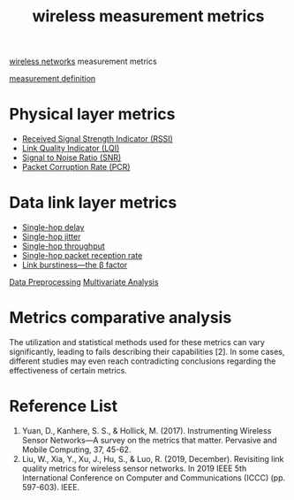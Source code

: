 :PROPERTIES:
:ID:       c0eef701-9240-4890-b41a-6dc829786b77
:END:
#+title: wireless measurement metrics
#+filetags:  

[[id:55f23b66-c353-4562-b4bc-da3df9ddc665][wireless networks]] measurement metrics

[[id:19ed3063-6f83-4974-9441-837b35b2865c][measurement definition]]

* Physical layer metrics
+ [[id:89c9c2cb-dbe0-42e0-97db-278c5276534b][Received Signal Strength Indicator (RSSI)]]
+ [[id:4f858bb0-fbb1-4518-85c4-3822728ff6bb][Link Quality Indicator (LQI)]]
+ [[id:3304be9f-4e89-42bc-95b0-afa3a9a88814][Signal to Noise Ratio (SNR)]]
+ [[id:a38ca869-1083-43f3-9789-a7abc6009dc8][Packet Corruption Rate (PCR)]]

* Data link layer metrics
+ [[id:2e64004b-38eb-435c-8af9-d413799a9209][Single-hop delay]]
+ [[id:86ba284e-1095-4787-8778-545d192bbfeb][Single-hop jitter]]
+ [[id:a129eb41-726d-444f-8b9f-8520185c3d7f][Single-hop throughput]]
+ [[id:82a8a4f0-84de-4d4f-b6a8-1abae69f5fd7][Single-hop packet reception rate]]
+ [[id:d39150c5-7849-45a4-ab41-d0263ef92399][Link burstiness—the \beta factor]]

[[id:bcbbc197-ffbb-42f2-8c6b-b18c86f4e218][Data Preprocessing]]
[[id:19356e91-81f2-4293-8380-dcc0a390ad10][Multivariate Analysis]]

* Metrics comparative analysis
The utilization and statistical methods used for these metrics can vary significantly, leading to fails describing their capabilities [2]. In some cases, different studies may even reach contradicting conclusions regarding the effectiveness of certain metrics.

* Reference List
1. Yuan, D., Kanhere, S. S., & Hollick, M. (2017). Instrumenting Wireless Sensor Networks—A survey on the metrics that matter. Pervasive and Mobile Computing, 37, 45-62.
2. Liu, W., Xia, Y., Xu, J., Hu, S., & Luo, R. (2019, December). Revisiting link quality metrics for wireless sensor networks. In 2019 IEEE 5th International Conference on Computer and Communications (ICCC) (pp. 597-603). IEEE.
